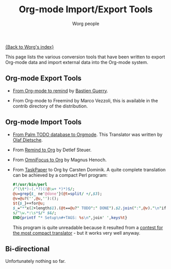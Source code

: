 #+TITLE:      Org-mode Import/Export Tools
#+AUTHOR:     Worg people
#+EMAIL:      mdl AT imapmail DOT org
#+OPTIONS:    H:3 num:nil toc:nil \n:nil @:t ::t |:t ^:t -:t f:t *:t TeX:t LaTeX:t skip:nil d:(HIDE) tags:not-in-toc
#+STARTUP:    align fold nodlcheck hidestars oddeven lognotestate
#+SEQ_TODO:   TODO(t) INPROGRESS(i) WAITING(w@) | DONE(d) CANCELED(c@)
#+TAGS:       Write(w) Update(u) Fix(f) Check(c)
#+LANGUAGE:   en
#+PRIORITIES: A C B
#+CATEGORY:   worg

# This file is the default header for new Org files in Worg.  Feel free
# to tailor it to your needs.

[[file:index.org][{Back to Worg's index}]]

This page lists the various conversion tools that have been written to
export Org-mode data and import external data into the Org-mode system.

** Org-mode Export Tools

   - [[http://www.cognition.ens.fr/~guerry/u/org2rem.el][From Org-mode to remind]] by [[http://www.cognition.ens.fr/~guerry/][Bastien Guerry]].
     
   - From Org-mode to Freemind by Marco Vezzoli, this is available in
     the contrib directory of the distribution.

** Org-mode Import Tools

   - [[http://www.olafdietsche.de/palm/palm2orgmode.pl][From Palm TODO database to Orgmode]].  This Translator was
     written by [[http://www.olafdietsche.de/][Olaf Dietsche]].

   - From [[http://thread.gmane.org/gmane.emacs.orgmode/5073][Remind to Org]] by Detlef Steuer.

   - From [[http://bitbucket.org/legoscia/of2org][OmniFocus to Org]] by Magnus Henoch.

   - From [[http://www.hogbaysoftware.com/products/taskpaper][TaskPaper]] to Org by Carsten Dominik.  A quite complete
     translation can be achieved by a compact Perl program:

     #+begin_src perl
       #!/usr/bin/perl
       /^(\t*)-(.*?)((@\w+ *)*)$/;
       @u=grep{$_ ne'@done'}(@t=split/ +/,$3);
       @v=@u?('',@u,''):();
       $t{$_}++for@u;
       $_="*"x(2+length$1).(@t==@u?" TODO":" DONE").$2.join(":",@v)."\n"if$&;
       s/^\w.*:\s*$/* $&/;
       END{printf "* Setup\n#+TAGS: %s\n",join' ',keys%t}
     #+end_src

     This program is quite unreadable because it resulted from a
     [[http://thread.gmane.org/gmane.emacs.orgmode/6224/focus%3D6266][contest for the most compact translator]] - but it works very well
     anyway.

** Bi-directional
    
   Unfortunately nothing so far.
